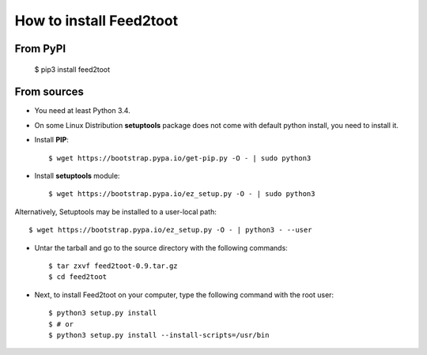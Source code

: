 How to install Feed2toot
========================
From PyPI
^^^^^^^^^
    $ pip3 install feed2toot

From sources
^^^^^^^^^^^^
* You need at least Python 3.4.

* On some Linux Distribution **setuptools** package does not come with default python install, you need to install it.

* Install **PIP**::

    	$ wget https://bootstrap.pypa.io/get-pip.py -O - | sudo python3
    
    
* Install **setuptools** module::    
  
    $ wget https://bootstrap.pypa.io/ez_setup.py -O - | sudo python3
    
Alternatively, Setuptools may be installed to a user-local path::
	  
	       $ wget https://bootstrap.pypa.io/ez_setup.py -O - | python3 - --user

* Untar the tarball and go to the source directory with the following commands::

    $ tar zxvf feed2toot-0.9.tar.gz
    $ cd feed2toot

* Next, to install Feed2toot on your computer, type the following command with the root user::

    $ python3 setup.py install
    $ # or
    $ python3 setup.py install --install-scripts=/usr/bin

